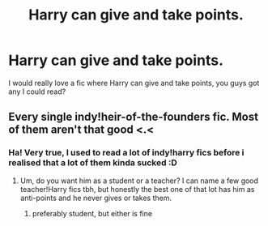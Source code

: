 #+TITLE: Harry can give and take points.

* Harry can give and take points.
:PROPERTIES:
:Author: Crocodile_Queen
:Score: 4
:DateUnix: 1619976920.0
:DateShort: 2021-May-02
:FlairText: Request
:END:
I would really love a fic where Harry can give and take points, you guys got any I could read?


** Every single indy!heir-of-the-founders fic. Most of them aren't that good <.<
:PROPERTIES:
:Author: hrmdurr
:Score: 3
:DateUnix: 1620006360.0
:DateShort: 2021-May-03
:END:

*** Ha! Very true, I used to read a lot of indy!harry fics before i realised that a lot of them kinda sucked :D
:PROPERTIES:
:Author: Crocodile_Queen
:Score: 1
:DateUnix: 1620007462.0
:DateShort: 2021-May-03
:END:

**** Um, do you want him as a student or a teacher? I can name a few good teacher!Harry fics tbh, but honestly the best one of that lot has him as anti-points and he never gives or takes them.
:PROPERTIES:
:Author: hrmdurr
:Score: 2
:DateUnix: 1620007704.0
:DateShort: 2021-May-03
:END:

***** preferably student, but either is fine
:PROPERTIES:
:Author: Crocodile_Queen
:Score: 1
:DateUnix: 1620012026.0
:DateShort: 2021-May-03
:END:
